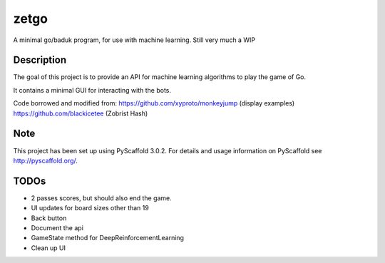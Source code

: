 =====
zetgo
=====


A minimal go/baduk program, for use with machine learning. Still very much a WIP


Description
===========

The goal of this project is to provide an API for machine learning algorithms to play the game of Go.

It contains a minimal GUI for interacting with the bots.

Code borrowed and modified from:
https://github.com/xyproto/monkeyjump (display examples)
https://github.com/blackicetee (Zobrist Hash)


Note
====

This project has been set up using PyScaffold 3.0.2. For details and usage
information on PyScaffold see http://pyscaffold.org/.


TODOs
=====

- 2 passes scores, but should also end the game.
- UI updates for board sizes other than 19
- Back button
- Document the api
- GameState method for DeepReinforcementLearning 
- Clean up UI
